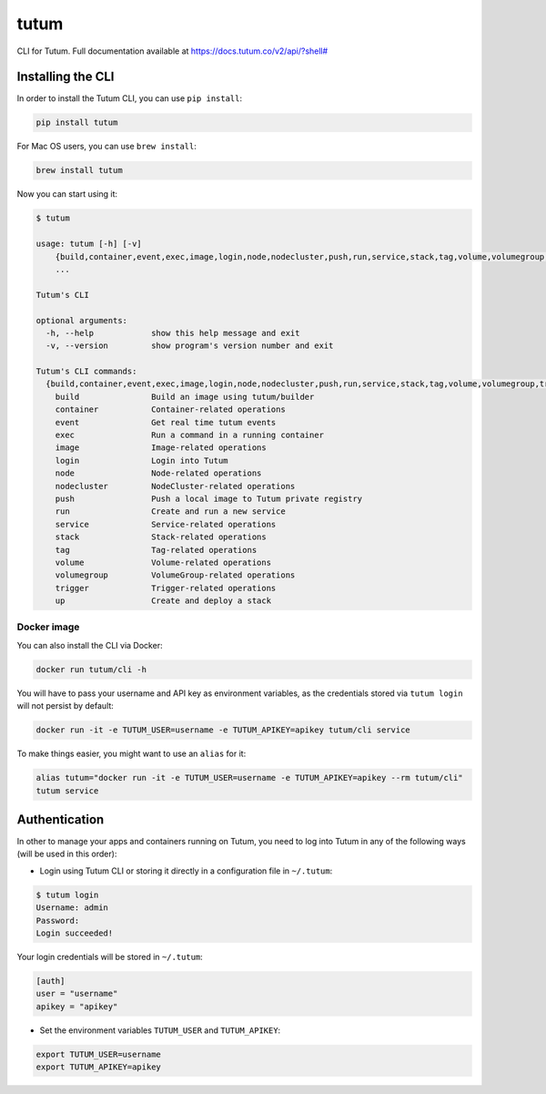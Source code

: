 tutum
=====

CLI for Tutum. Full documentation available at `https://docs.tutum.co/v2/api/?shell# <https://docs.tutum.co/v2/api/?shell#>`_


Installing the CLI
------------------

In order to install the Tutum CLI, you can use ``pip install``:

.. sourcecode:: bash

    pip install tutum

For Mac OS users, you can use ``brew install``:

.. sourcecode:: bash

    brew install tutum

Now you can start using it:

.. sourcecode:: none

    $ tutum
    
    usage: tutum [-h] [-v]
        {build,container,event,exec,image,login,node,nodecluster,push,run,service,stack,tag,volume,volumegroup,trigger,up}
        ...

    Tutum's CLI
    
    optional arguments:
      -h, --help            show this help message and exit
      -v, --version         show program's version number and exit
    
    Tutum's CLI commands:
      {build,container,event,exec,image,login,node,nodecluster,push,run,service,stack,tag,volume,volumegroup,trigger,up}
        build               Build an image using tutum/builder
        container           Container-related operations
        event               Get real time tutum events
        exec                Run a command in a running container
        image               Image-related operations
        login               Login into Tutum
        node                Node-related operations
        nodecluster         NodeCluster-related operations
        push                Push a local image to Tutum private registry
        run                 Create and run a new service
        service             Service-related operations
        stack               Stack-related operations
        tag                 Tag-related operations
        volume              Volume-related operations
        volumegroup         VolumeGroup-related operations
        trigger             Trigger-related operations
        up                  Create and deploy a stack



Docker image
^^^^^^^^^^^^

You can also install the CLI via Docker:

.. sourcecode:: bash

    docker run tutum/cli -h

You will have to pass your username and API key as environment variables, as the credentials stored via ``tutum login``
will not persist by default:

.. sourcecode:: bash

    docker run -it -e TUTUM_USER=username -e TUTUM_APIKEY=apikey tutum/cli service

To make things easier, you might want to use an ``alias`` for it:

.. sourcecode:: bash

    alias tutum="docker run -it -e TUTUM_USER=username -e TUTUM_APIKEY=apikey --rm tutum/cli"
    tutum service


Authentication
--------------

In other to manage your apps and containers running on Tutum, you need to log into Tutum in any of the following ways
(will be used in this order):

* Login using Tutum CLI or storing it directly in a configuration file in ``~/.tutum``:

.. sourcecode:: bash

    $ tutum login
    Username: admin
    Password:
    Login succeeded!

Your login credentials will be stored in ``~/.tutum``:

.. sourcecode:: ini

    [auth]
    user = "username"
    apikey = "apikey"

* Set the environment variables ``TUTUM_USER`` and ``TUTUM_APIKEY``:

.. sourcecode:: bash

    export TUTUM_USER=username
    export TUTUM_APIKEY=apikey
